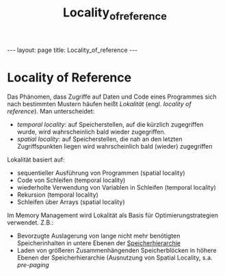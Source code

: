 #+TITLE: Locality_of_reference
#+STARTUP: content
#+STARTUP: latexpreview
#+STARTUP: inlineimages
#+OPTIONS: toc:nil
#+HTML_MATHJAX: align: left indent: 5em tagside: left
#+BEGIN_HTML
---
layout: page
title: Locality_of_reference
---
#+END_HTML

* Locality of Reference

Das Phänomen, dass Zugriffe auf Daten und Code eines Programmes sich
nach bestimmten Mustern häufen heißt /Lokalität/ (engl. /locality of
reference/). Man unterscheidet:

-  /temporal locality/: auf Speicherstellen, auf die kürzlich
   zugegriffen wurde, wird wahrscheinlich bald wieder zugegriffen.
-  /spatial locality/: auf Speicherstellen, die nah an den letzten
   Zugriffspunkten liegen wird wahrscheinlich bald (wieder) zugegriffen

Lokalität basiert auf:

-  sequentieller Ausführung von Programmen (spatial locality)
-  Code von Schleifen (temporal locality)
-  wiederholte Verwendung von Variablen in Schleifen (temporal locality)
-  Rekursion (temporal locality)
-  Schleifen über Arrays (spatial locality)

Im Memory Management wird Lokalität als Basis für Optimierungstrategien
verwendet. Z.B.:

-  Bevorzugte Auslagerung von lange nicht mehr benötigten
   Speicherinhalten in untere Ebenen der
   [[../oar/speicherhierarchie][Speicherhierarchie]]
-  Laden von größeren Zusammenhängenden Speicherblöcken in höhere Ebenen
   der Speicherhierarchie (Ausnutzung von Spatial Locality, s.a.
   [[os/paging][pre-paging]]
